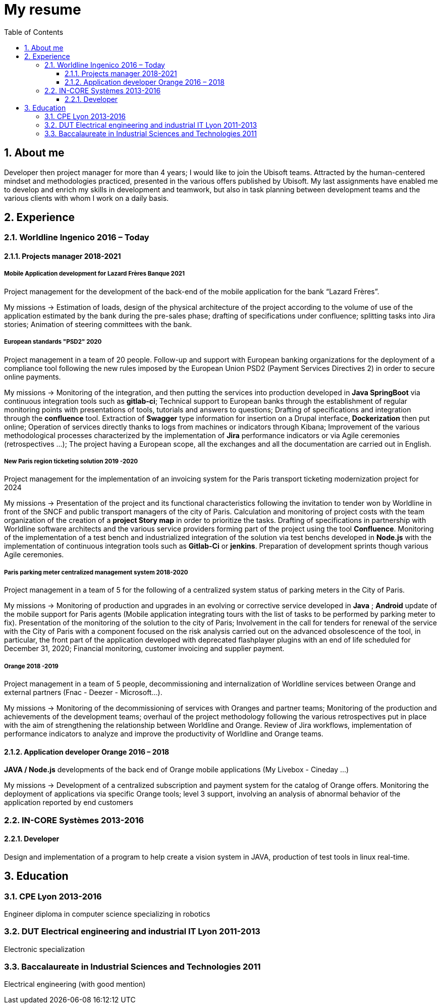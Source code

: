 //
// file: resume.adoc
//
= My resume
:sectnums:
:toc: left
:toclevels: 3
:imagesoutdir: ../img
:imagesdir: img

:toc!:

== About me

Developer then project manager for more than 4 years; I would like to join the Ubisoft teams. Attracted by the human-centered mindset and methodologies practiced, presented in the various offers published by Ubisoft.
My last assignments have enabled me to develop and enrich my skills in development and teamwork, but also in task planning between development teams and the various clients with whom I work on a daily basis.


== Experience

=== Worldline Ingenico 2016 – Today

==== Projects manager 2018-2021

===== Mobile Application development for Lazard Frères Banque 2021

Project management for the development of the back-end of the mobile application for the bank “Lazard Frères”.

My missions -> Estimation of loads, design of the physical architecture of the project according to the volume of use of the application estimated by the bank during the pre-sales phase; drafting of specifications under confluence; splitting tasks into Jira stories; Animation of steering committees with the bank.

===== European standards "PSD2" 2020

Project management in a team of 20 people. Follow-up and support with European banking organizations for the deployment of a compliance tool following the new rules imposed by the European Union PSD2 (Payment Services Directives 2) in order to secure online payments.

My missions -> Monitoring of the integration, and then putting the services into production developed in *Java SpringBoot* via continuous integration tools such as *gitlab-ci*; Technical support to European banks through the establishment of regular monitoring points with presentations of tools, tutorials and answers to questions; Drafting of specifications and integration through the *confluence* tool. Extraction of *Swagger* type information for insertion on a Drupal interface, *Dockerization* then put online; Operation of services directly thanks to logs from machines or indicators through Kibana; Improvement of the various methodological processes characterized by the implementation of *Jira* performance indicators or via Agile ceremonies (retrospectives ...); The project having a European scope, all the exchanges and all the documentation are carried out in English.

===== New Paris region ticketing solution 2019 -2020

Project management for the implementation of an invoicing system for the Paris transport ticketing modernization project for 2024

My missions -> Presentation of the project and its functional characteristics following the invitation to tender won by Worldline in front of the SNCF and public transport managers of the city of Paris. Calculation and monitoring of project costs with the team organization of the creation of a *project Story map* in order to prioritize the tasks. Drafting of specifications in partnership with Worldline software architects and the various service providers forming part of the project using the tool *Confluence*. Monitoring of the implementation of a test bench and industrialized integration of the solution via test benchs developed in *Node.js* with the implementation of continuous integration tools such as *Gitlab-Ci* or *jenkins*. Preparation of development sprints though various Agile ceremonies.

===== Paris parking meter centralized management system 2018-2020

Project management in a team of 5 for the following of a centralized system status of parking meters in the City of Paris.

My missions -> Monitoring of production and upgrades in an evolving or corrective service developed in *Java* ; *Android* update of the mobile support for Paris agents (Mobile application integrating tours with the list of tasks to be performed by parking meter to fix). Presentation of the monitoring of the solution to the city of Paris; Involvement in the call for tenders for renewal of the service with the City of Paris with a component focused on the risk analysis carried out on the advanced obsolescence of the tool, in particular, the front part of the application developed with deprecated flashplayer plugins with an end of life scheduled for December 31, 2020; Financial monitoring, customer invoicing and supplier payment.

===== Orange 2018 -2019

Project management in a team of 5 people, decommissioning and internalization of Worldline services between Orange and external partners (Fnac - Deezer - Microsoft…).

My missions -> Monitoring of the decommissioning of services with Oranges and partner teams; Monitoring of the production and achievements of the development teams; overhaul of the project methodology following the various retrospectives put in place with the aim of strengthening the relationship between Worldline and Orange. Review of Jira workflows, implementation of performance indicators to analyze and improve the productivity of Worldline and Orange teams.

==== Application developer Orange 2016 – 2018

*JAVA / Node.js* developments of the back end of Orange mobile applications (My Livebox - Cineday ...)

My missions -> Development of a centralized subscription and payment system for the catalog of Orange offers. Monitoring the deployment of applications via specific Orange tools; level 3 support, involving an analysis of abnormal behavior of the application reported by end customers


=== IN-CORE Systèmes 2013-2016

==== Developer
Design and implementation of a program to help create a vision system in JAVA, production of test tools in linux real-time.

== Education

=== CPE Lyon 2013-2016

Engineer diploma in computer science specializing in robotics

=== DUT Electrical engineering and industrial IT Lyon 2011-2013
Electronic specialization

=== Baccalaureate in Industrial Sciences and Technologies 2011

Electrical engineering (with good mention)

